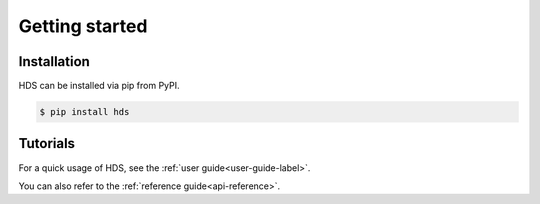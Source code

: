 .. Getting started

****************
Getting started
****************

Installation
============

HDS can be installed via pip from PyPI.

.. code-block:: sh

    $ pip install hds

Tutorials
=========

For a quick usage of HDS, see the :ref:`user guide<user-guide-label>`.

You can also refer to the :ref:`reference guide<api-reference>`.